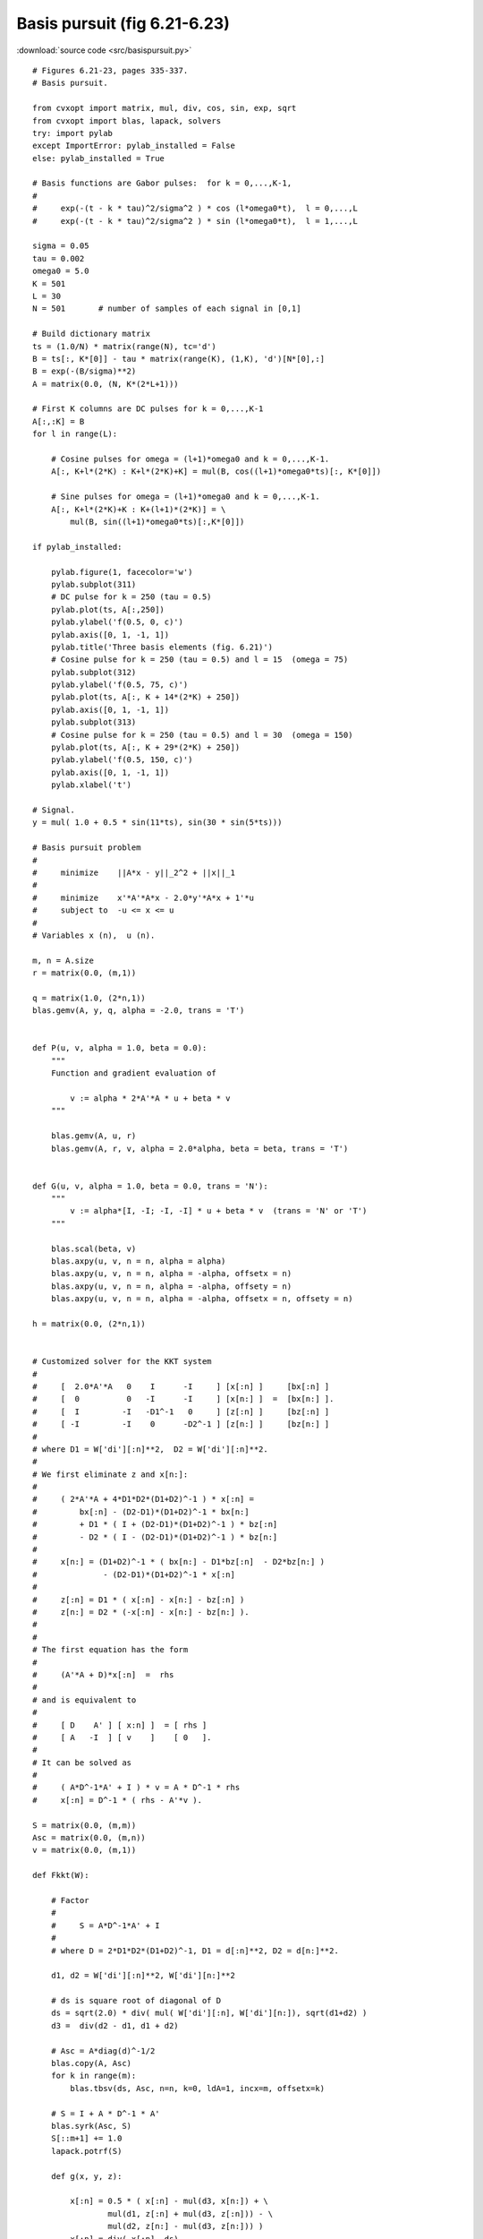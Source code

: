 Basis pursuit (fig 6.21-6.23)
"""""""""""""""""""""""""""""

.. image:: figures/fig-6-21.png

.. image:: figures/fig-6-22.png

.. image:: figures/fig-6-23.png

:download:`source code <src/basispursuit.py>`

:: 

    # Figures 6.21-23, pages 335-337.
    # Basis pursuit.

    from cvxopt import matrix, mul, div, cos, sin, exp, sqrt 
    from cvxopt import blas, lapack, solvers
    try: import pylab
    except ImportError: pylab_installed = False
    else: pylab_installed = True

    # Basis functions are Gabor pulses:  for k = 0,...,K-1,
    #
    #     exp(-(t - k * tau)^2/sigma^2 ) * cos (l*omega0*t),  l = 0,...,L
    #     exp(-(t - k * tau)^2/sigma^2 ) * sin (l*omega0*t),  l = 1,...,L

    sigma = 0.05 
    tau = 0.002    
    omega0 = 5.0
    K = 501
    L = 30  
    N = 501       # number of samples of each signal in [0,1] 

    # Build dictionary matrix
    ts = (1.0/N) * matrix(range(N), tc='d')
    B = ts[:, K*[0]] - tau * matrix(range(K), (1,K), 'd')[N*[0],:]
    B = exp(-(B/sigma)**2)
    A = matrix(0.0, (N, K*(2*L+1)))

    # First K columns are DC pulses for k = 0,...,K-1
    A[:,:K] = B
    for l in range(L):

        # Cosine pulses for omega = (l+1)*omega0 and k = 0,...,K-1.
        A[:, K+l*(2*K) : K+l*(2*K)+K] = mul(B, cos((l+1)*omega0*ts)[:, K*[0]])

        # Sine pulses for omega = (l+1)*omega0 and k = 0,...,K-1.
        A[:, K+l*(2*K)+K : K+(l+1)*(2*K)] = \
            mul(B, sin((l+1)*omega0*ts)[:,K*[0]])

    if pylab_installed:

        pylab.figure(1, facecolor='w')
        pylab.subplot(311)
        # DC pulse for k = 250 (tau = 0.5)
        pylab.plot(ts, A[:,250])
        pylab.ylabel('f(0.5, 0, c)')
        pylab.axis([0, 1, -1, 1])
        pylab.title('Three basis elements (fig. 6.21)')
        # Cosine pulse for k = 250 (tau = 0.5) and l = 15  (omega = 75)
        pylab.subplot(312)
        pylab.ylabel('f(0.5, 75, c)')
        pylab.plot(ts, A[:, K + 14*(2*K) + 250])
        pylab.axis([0, 1, -1, 1])
        pylab.subplot(313)
        # Cosine pulse for k = 250 (tau = 0.5) and l = 30  (omega = 150)
        pylab.plot(ts, A[:, K + 29*(2*K) + 250])
        pylab.ylabel('f(0.5, 150, c)')
        pylab.axis([0, 1, -1, 1])
        pylab.xlabel('t')
        
    # Signal.
    y = mul( 1.0 + 0.5 * sin(11*ts), sin(30 * sin(5*ts)))

    # Basis pursuit problem
    #
    #     minimize    ||A*x - y||_2^2 + ||x||_1
    #
    #     minimize    x'*A'*A*x - 2.0*y'*A*x + 1'*u
    #     subject to  -u <= x <= u
    #
    # Variables x (n),  u (n).

    m, n = A.size
    r = matrix(0.0, (m,1))

    q = matrix(1.0, (2*n,1))
    blas.gemv(A, y, q, alpha = -2.0, trans = 'T')


    def P(u, v, alpha = 1.0, beta = 0.0):
        """
        Function and gradient evaluation of

            v := alpha * 2*A'*A * u + beta * v
        """

        blas.gemv(A, u, r)      
        blas.gemv(A, r, v, alpha = 2.0*alpha, beta = beta, trans = 'T') 
            

    def G(u, v, alpha = 1.0, beta = 0.0, trans = 'N'):
        """
            v := alpha*[I, -I; -I, -I] * u + beta * v  (trans = 'N' or 'T')
        """

        blas.scal(beta, v) 
        blas.axpy(u, v, n = n, alpha = alpha) 
        blas.axpy(u, v, n = n, alpha = -alpha, offsetx = n) 
        blas.axpy(u, v, n = n, alpha = -alpha, offsety = n) 
        blas.axpy(u, v, n = n, alpha = -alpha, offsetx = n, offsety = n) 

    h = matrix(0.0, (2*n,1))


    # Customized solver for the KKT system 
    #
    #     [  2.0*A'*A   0    I      -I     ] [x[:n] ]     [bx[:n] ]
    #     [  0          0   -I      -I     ] [x[n:] ]  =  [bx[n:] ].
    #     [  I         -I   -D1^-1   0     ] [z[:n] ]     [bz[:n] ]
    #     [ -I         -I    0      -D2^-1 ] [z[n:] ]     [bz[n:] ]
    #
    # where D1 = W['di'][:n]**2,  D2 = W['di'][:n]**2.
    #    
    # We first eliminate z and x[n:]:
    #
    #     ( 2*A'*A + 4*D1*D2*(D1+D2)^-1 ) * x[:n] = 
    #         bx[:n] - (D2-D1)*(D1+D2)^-1 * bx[n:] 
    #         + D1 * ( I + (D2-D1)*(D1+D2)^-1 ) * bz[:n]
    #         - D2 * ( I - (D2-D1)*(D1+D2)^-1 ) * bz[n:]           
    #
    #     x[n:] = (D1+D2)^-1 * ( bx[n:] - D1*bz[:n]  - D2*bz[n:] ) 
    #              - (D2-D1)*(D1+D2)^-1 * x[:n]         
    #
    #     z[:n] = D1 * ( x[:n] - x[n:] - bz[:n] )
    #     z[n:] = D2 * (-x[:n] - x[n:] - bz[n:] ).
    #
    #
    # The first equation has the form
    #
    #     (A'*A + D)*x[:n]  =  rhs
    #
    # and is equivalent to
    #
    #     [ D    A' ] [ x:n] ]  = [ rhs ]
    #     [ A   -I  ] [ v    ]    [ 0   ].
    #
    # It can be solved as 
    #
    #     ( A*D^-1*A' + I ) * v = A * D^-1 * rhs
    #     x[:n] = D^-1 * ( rhs - A'*v ).

    S = matrix(0.0, (m,m))
    Asc = matrix(0.0, (m,n))
    v = matrix(0.0, (m,1))

    def Fkkt(W):

        # Factor 
        #
        #     S = A*D^-1*A' + I 
        #
        # where D = 2*D1*D2*(D1+D2)^-1, D1 = d[:n]**2, D2 = d[n:]**2.

        d1, d2 = W['di'][:n]**2, W['di'][n:]**2    

        # ds is square root of diagonal of D
        ds = sqrt(2.0) * div( mul( W['di'][:n], W['di'][n:]), sqrt(d1+d2) )
        d3 =  div(d2 - d1, d1 + d2)
     
        # Asc = A*diag(d)^-1/2
        blas.copy(A, Asc)
        for k in range(m):
            blas.tbsv(ds, Asc, n=n, k=0, ldA=1, incx=m, offsetx=k)

        # S = I + A * D^-1 * A'
        blas.syrk(Asc, S)
        S[::m+1] += 1.0 
        lapack.potrf(S)

        def g(x, y, z):

            x[:n] = 0.5 * ( x[:n] - mul(d3, x[n:]) + \
                    mul(d1, z[:n] + mul(d3, z[:n])) - \
                    mul(d2, z[n:] - mul(d3, z[n:])) )
            x[:n] = div( x[:n], ds) 

            # Solve
            #
            #     S * v = 0.5 * A * D^-1 * ( bx[:n] 
            #             - (D2-D1)*(D1+D2)^-1 * bx[n:] 
            #             + D1 * ( I + (D2-D1)*(D1+D2)^-1 ) * bz[:n]
            #             - D2 * ( I - (D2-D1)*(D1+D2)^-1 ) * bz[n:] )
                
            blas.gemv(Asc, x, v)
            lapack.potrs(S, v)
            
            # x[:n] = D^-1 * ( rhs - A'*v ).
            blas.gemv(Asc, v, x, alpha=-1.0, beta=1.0, trans='T')
            x[:n] = div(x[:n], ds)

            # x[n:] = (D1+D2)^-1 * ( bx[n:] - D1*bz[:n]  - D2*bz[n:] )
            #         - (D2-D1)*(D1+D2)^-1 * x[:n]         
            x[n:] = div( x[n:] - mul(d1, z[:n]) - mul(d2, z[n:]), d1+d2 )\
                    - mul( d3, x[:n] )
                
            # z[:n] = D1^1/2 * (  x[:n] - x[n:] - bz[:n] )
            # z[n:] = D2^1/2 * ( -x[:n] - x[n:] - bz[n:] ).
            z[:n] = mul( W['di'][:n],  x[:n] - x[n:] - z[:n] ) 
            z[n:] = mul( W['di'][n:], -x[:n] - x[n:] - z[n:] ) 

        return g

    x = solvers.coneqp(P, q, G, h, kktsolver = Fkkt)['x'][:n]

    I = [ k for k in range(n) if abs(x[k]) > 1e-2 ]
    xls = +y
    lapack.gels(A[:,I], xls)
    ybp = A[:,I]*xls[:len(I)]

    print("Sparse basis contains %d basis functions." %len(I))
    print("Relative RMS error = %.1e." %(blas.nrm2(ybp-y) / blas.nrm2(y)))

    if pylab_installed:
        pylab.figure(2, facecolor='w')
        pylab.subplot(211)
        pylab.plot(ts, y, '-', ts, ybp, 'r--')
        pylab.xlabel('t')
        pylab.ylabel('y(t), yhat(t)')
        pylab.axis([0, 1, -1.5, 1.5])
        pylab.title('Signal and basis pursuit approximation (fig. 6.22)')
        pylab.subplot(212)
        pylab.plot(ts, y-ybp, '-')
        pylab.xlabel('t')
        pylab.ylabel('y(t)-yhat(t)')
        pylab.axis([0, 1, -0.05, 0.05])
               
        pylab.figure(3, facecolor='w')
        pylab.subplot(211)
        pylab.plot(ts, y, '-')
        pylab.xlabel('t')
        pylab.ylabel('y(t)')
        pylab.axis([0, 1, -1.5, 1.5])
        pylab.title('Signal and time-frequency plot (fig. 6.23)')
        pylab.subplot(212)
        omegas, taus = [], []
        for i in I:
            if i < K: 
                omegas += [0.0]
                taus += [i*tau]
            else:
                l = (i-K)/(2*K)+1
                k = ((i-K)%(2*K)) %K
                omegas += [l*omega0]
                taus += [k*tau]
        pylab.plot(ts, 150*abs(cos(5.0*ts)), '-', taus, omegas, 'ro')
        pylab.xlabel('t')
        pylab.ylabel('omega(t)')
        pylab.axis([0, 1, -5, 155])
        pylab.show()
